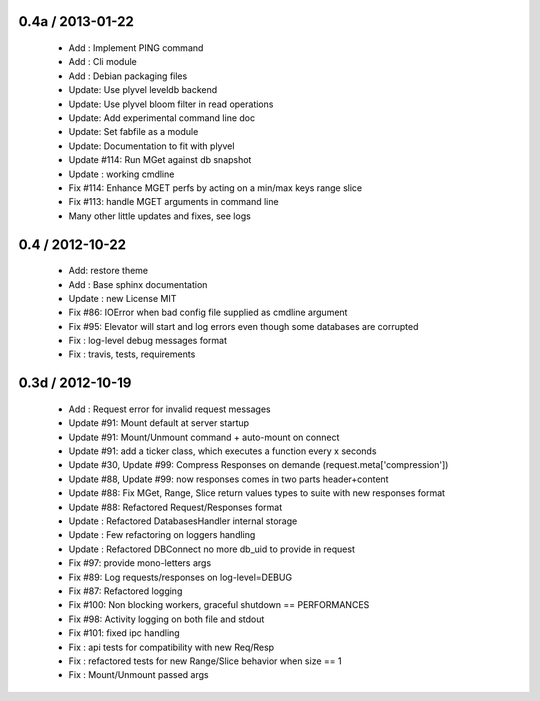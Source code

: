 0.4a / 2013-01-22
==================

  * Add : Implement PING command
  * Add : Cli module
  * Add : Debian packaging files
  * Update: Use plyvel leveldb backend
  * Update: Use plyvel bloom filter in read operations
  * Update: Add experimental command line doc
  * Update: Set fabfile as a module
  * Update: Documentation to fit with plyvel
  * Update #114: Run MGet against db snapshot
  * Update : working cmdline
  * Fix #114: Enhance MGET perfs by acting on a min/max keys range slice
  * Fix #113: handle MGET arguments in command line
  * Many other little updates and fixes, see logs


0.4 / 2012-10-22
==================

  * Add: restore theme
  * Add : Base sphinx documentation
  * Update : new License MIT
  * Fix #86: IOError when bad config file supplied as cmdline argument
  * Fix #95: Elevator will start and log errors even though some databases are corrupted
  * Fix : log-level debug messages format
  * Fix : travis, tests, requirements

0.3d / 2012-10-19
==================

  * Add : Request error for invalid request messages
  * Update #91: Mount default at server startup
  * Update #91: Mount/Unmount command + auto-mount on connect
  * Update #91: add a ticker class, which executes a function every x seconds
  * Update #30, Update #99: Compress Responses on demande (request.meta['compression'])
  * Update #88, Update #99: now responses comes in two parts header+content
  * Update #88: Fix MGet, Range, Slice return values types to suite with new responses format
  * Update #88: Refactored Request/Responses format
  * Update : Refactored DatabasesHandler internal storage
  * Update : Few refactoring on loggers handling
  * Update : Refactored DBConnect no more db_uid to provide in request
  * Fix #97: provide mono-letters args
  * Fix #89: Log requests/responses on log-level=DEBUG
  * Fix #87: Refactored logging
  * Fix #100: Non blocking workers, graceful shutdown == PERFORMANCES
  * Fix #98: Activity logging on both file and stdout
  * Fix #101: fixed ipc handling
  * Fix : api tests for compatibility with new Req/Resp
  * Fix : refactored tests for new Range/Slice behavior when size == 1
  * Fix : Mount/Unmount passed args

